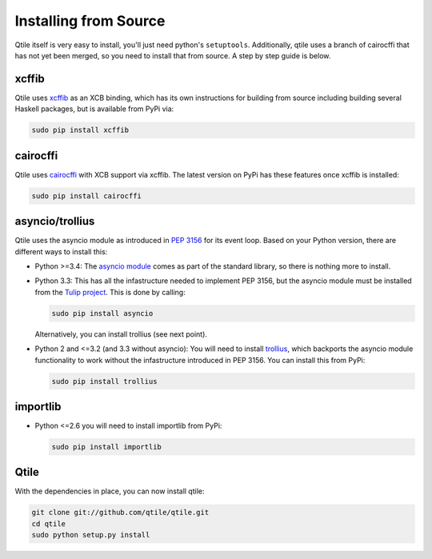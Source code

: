 ======================
Installing from Source
======================

Qtile itself is very easy to install, you'll just need python's ``setuptools``.
Additionally, qtile uses a branch of cairocffi that has not yet been merged, so
you need to install that from source. A step by step guide is below.

xcffib
======

Qtile uses xcffib_ as an XCB binding, which has its own instructions for
building from source including building several Haskell packages, but is
available from PyPi via:

.. code-block:: bash

    sudo pip install xcffib

.. _xcffib: https://github.com/tych0/xcffib

cairocffi
=========

Qtile uses cairocffi_ with XCB support via xcffib.  The latest version on PyPi
has these features once xcffib is installed:

.. code-block:: bash

    sudo pip install cairocffi

.. _cairocffi: https://pythonhosted.org/cairocffi/overview.html

asyncio/trollius
================

Qtile uses the asyncio module as introduced in `PEP 3156`_ for its event loop.
Based on your Python version, there are different ways to install this:

- Python >=3.4: The `asyncio module`_ comes as part of the standard library, so
  there is nothing more to install.
- Python 3.3: This has all the infastructure needed to implement PEP 3156, but
  the asyncio module must be installed from the `Tulip project`_.  This is done
  by calling:

  .. code-block:: bash

      sudo pip install asyncio

  Alternatively, you can install trollius (see next point).
- Python 2 and <=3.2 (and 3.3 without asyncio): You will need to install
  trollius_, which backports the asyncio module functionality to work without
  the infastructure introduced in PEP 3156.  You can install this from PyPi:

  .. code-block:: bash

      sudo pip install trollius

.. _PEP 3156: http://python.org/dev/peps/pep-3156/
.. _asyncio module: https://docs.python.org/3/library/asyncio.html
.. _Tulip project: https://code.google.com/p/tulip/
.. _trollius: http://trollius.readthedocs.org/

importlib
=========

- Python <=2.6 you will need to install importlib from PyPi:

  .. code-block:: bash

      sudo pip install importlib

Qtile
=====

With the dependencies in place, you can now install qtile:

.. code-block:: bash

    git clone git://github.com/qtile/qtile.git
    cd qtile
    sudo python setup.py install
